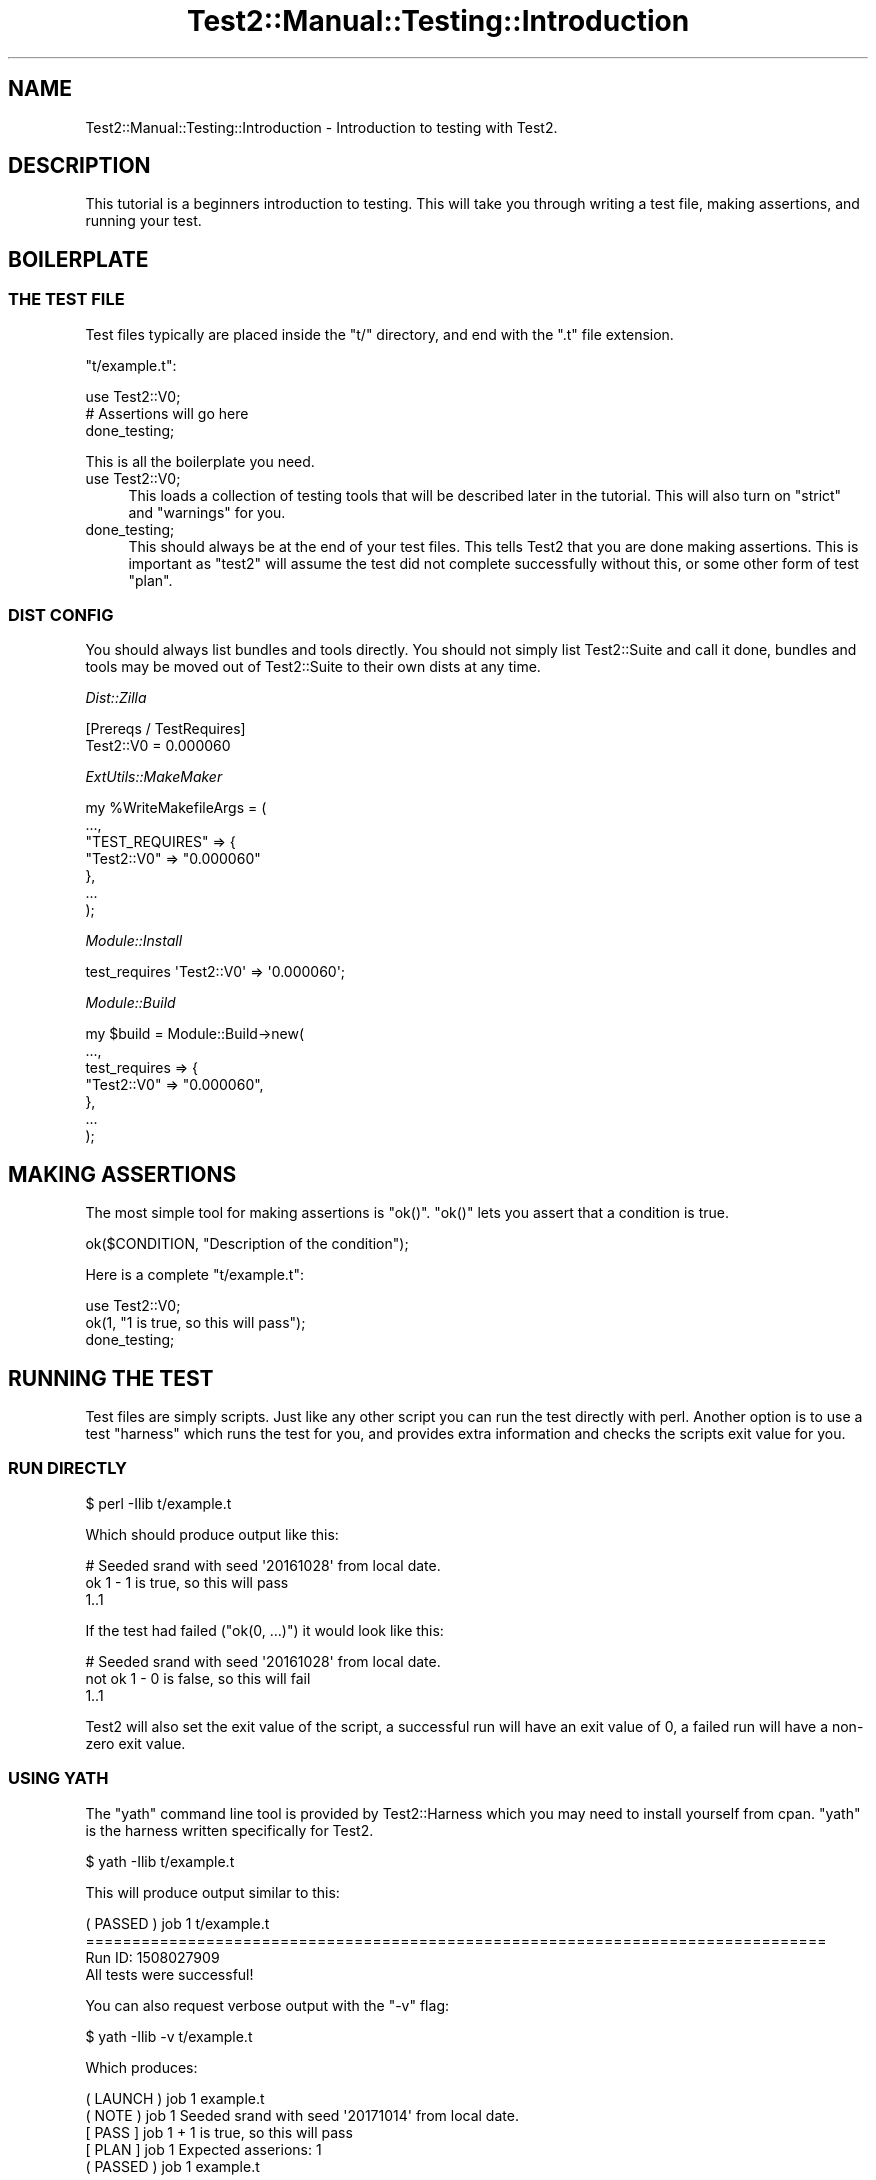.\" Automatically generated by Pod::Man 4.11 (Pod::Simple 3.35)
.\"
.\" Standard preamble:
.\" ========================================================================
.de Sp \" Vertical space (when we can't use .PP)
.if t .sp .5v
.if n .sp
..
.de Vb \" Begin verbatim text
.ft CW
.nf
.ne \\$1
..
.de Ve \" End verbatim text
.ft R
.fi
..
.\" Set up some character translations and predefined strings.  \*(-- will
.\" give an unbreakable dash, \*(PI will give pi, \*(L" will give a left
.\" double quote, and \*(R" will give a right double quote.  \*(C+ will
.\" give a nicer C++.  Capital omega is used to do unbreakable dashes and
.\" therefore won't be available.  \*(C` and \*(C' expand to `' in nroff,
.\" nothing in troff, for use with C<>.
.tr \(*W-
.ds C+ C\v'-.1v'\h'-1p'\s-2+\h'-1p'+\s0\v'.1v'\h'-1p'
.ie n \{\
.    ds -- \(*W-
.    ds PI pi
.    if (\n(.H=4u)&(1m=24u) .ds -- \(*W\h'-12u'\(*W\h'-12u'-\" diablo 10 pitch
.    if (\n(.H=4u)&(1m=20u) .ds -- \(*W\h'-12u'\(*W\h'-8u'-\"  diablo 12 pitch
.    ds L" ""
.    ds R" ""
.    ds C` ""
.    ds C' ""
'br\}
.el\{\
.    ds -- \|\(em\|
.    ds PI \(*p
.    ds L" ``
.    ds R" ''
.    ds C`
.    ds C'
'br\}
.\"
.\" Escape single quotes in literal strings from groff's Unicode transform.
.ie \n(.g .ds Aq \(aq
.el       .ds Aq '
.\"
.\" If the F register is >0, we'll generate index entries on stderr for
.\" titles (.TH), headers (.SH), subsections (.SS), items (.Ip), and index
.\" entries marked with X<> in POD.  Of course, you'll have to process the
.\" output yourself in some meaningful fashion.
.\"
.\" Avoid warning from groff about undefined register 'F'.
.de IX
..
.nr rF 0
.if \n(.g .if rF .nr rF 1
.if (\n(rF:(\n(.g==0)) \{\
.    if \nF \{\
.        de IX
.        tm Index:\\$1\t\\n%\t"\\$2"
..
.        if !\nF==2 \{\
.            nr % 0
.            nr F 2
.        \}
.    \}
.\}
.rr rF
.\" ========================================================================
.\"
.IX Title "Test2::Manual::Testing::Introduction 3pm"
.TH Test2::Manual::Testing::Introduction 3pm "2020-10-22" "perl v5.30.0" "User Contributed Perl Documentation"
.\" For nroff, turn off justification.  Always turn off hyphenation; it makes
.\" way too many mistakes in technical documents.
.if n .ad l
.nh
.SH "NAME"
Test2::Manual::Testing::Introduction \- Introduction to testing with Test2.
.SH "DESCRIPTION"
.IX Header "DESCRIPTION"
This tutorial is a beginners introduction to testing. This will take you
through writing a test file, making assertions, and running your test.
.SH "BOILERPLATE"
.IX Header "BOILERPLATE"
.SS "\s-1THE TEST FILE\s0"
.IX Subsection "THE TEST FILE"
Test files typically are placed inside the \f(CW\*(C`t/\*(C'\fR directory, and end with the
\&\f(CW\*(C`.t\*(C'\fR file extension.
.PP
\&\f(CW\*(C`t/example.t\*(C'\fR:
.PP
.Vb 1
\&    use Test2::V0;
\&
\&    # Assertions will go here
\&
\&    done_testing;
.Ve
.PP
This is all the boilerplate you need.
.IP "use Test2::V0;" 4
.IX Item "use Test2::V0;"
This loads a collection of testing tools that will be described later in the
tutorial. This will also turn on \f(CW\*(C`strict\*(C'\fR and \f(CW\*(C`warnings\*(C'\fR for you.
.IP "done_testing;" 4
.IX Item "done_testing;"
This should always be at the end of your test files. This tells Test2 that
you are done making assertions. This is important as \f(CW\*(C`test2\*(C'\fR will assume the
test did not complete successfully without this, or some other form of test
\&\*(L"plan\*(R".
.SS "\s-1DIST CONFIG\s0"
.IX Subsection "DIST CONFIG"
You should always list bundles and tools directly. You should not simply list
Test2::Suite and call it done, bundles and tools may be moved out of
Test2::Suite to their own dists at any time.
.PP
\fIDist::Zilla\fR
.IX Subsection "Dist::Zilla"
.PP
.Vb 2
\&    [Prereqs / TestRequires]
\&    Test2::V0 = 0.000060
.Ve
.PP
\fIExtUtils::MakeMaker\fR
.IX Subsection "ExtUtils::MakeMaker"
.PP
.Vb 7
\&    my %WriteMakefileArgs = (
\&      ...,
\&      "TEST_REQUIRES" => {
\&        "Test2::V0" => "0.000060"
\&      },
\&      ...
\&    );
.Ve
.PP
\fIModule::Install\fR
.IX Subsection "Module::Install"
.PP
.Vb 1
\&    test_requires \*(AqTest2::V0\*(Aq => \*(Aq0.000060\*(Aq;
.Ve
.PP
\fIModule::Build\fR
.IX Subsection "Module::Build"
.PP
.Vb 7
\&    my $build = Module::Build\->new(
\&        ...,
\&        test_requires => {
\&            "Test2::V0" => "0.000060",
\&        },
\&        ...
\&    );
.Ve
.SH "MAKING ASSERTIONS"
.IX Header "MAKING ASSERTIONS"
The most simple tool for making assertions is \f(CW\*(C`ok()\*(C'\fR. \f(CW\*(C`ok()\*(C'\fR lets you assert
that a condition is true.
.PP
.Vb 1
\&    ok($CONDITION, "Description of the condition");
.Ve
.PP
Here is a complete \f(CW\*(C`t/example.t\*(C'\fR:
.PP
.Vb 1
\&    use Test2::V0;
\&
\&    ok(1, "1 is true, so this will pass");
\&
\&    done_testing;
.Ve
.SH "RUNNING THE TEST"
.IX Header "RUNNING THE TEST"
Test files are simply scripts. Just like any other script you can run the test
directly with perl. Another option is to use a test \*(L"harness\*(R" which runs the
test for you, and provides extra information and checks the scripts exit value
for you.
.SS "\s-1RUN DIRECTLY\s0"
.IX Subsection "RUN DIRECTLY"
.Vb 1
\&    $ perl \-Ilib t/example.t
.Ve
.PP
Which should produce output like this:
.PP
.Vb 3
\&    # Seeded srand with seed \*(Aq20161028\*(Aq from local date.
\&    ok 1 \- 1 is true, so this will pass
\&    1..1
.Ve
.PP
If the test had failed (\f(CW\*(C`ok(0, ...)\*(C'\fR) it would look like this:
.PP
.Vb 3
\&    # Seeded srand with seed \*(Aq20161028\*(Aq from local date.
\&    not ok 1 \- 0 is false, so this will fail
\&    1..1
.Ve
.PP
Test2 will also set the exit value of the script, a successful run will have an
exit value of 0, a failed run will have a non-zero exit value.
.SS "\s-1USING YATH\s0"
.IX Subsection "USING YATH"
The \f(CW\*(C`yath\*(C'\fR command line tool is provided by Test2::Harness which you may
need to install yourself from cpan. \f(CW\*(C`yath\*(C'\fR is the harness written specifically
for Test2.
.PP
.Vb 1
\&    $ yath \-Ilib t/example.t
.Ve
.PP
This will produce output similar to this:
.PP
.Vb 1
\&    ( PASSED )  job  1    t/example.t
\&
\&    ================================================================================
\&
\&    Run ID: 1508027909
\&
\&    All tests were successful!
.Ve
.PP
You can also request verbose output with the \f(CW\*(C`\-v\*(C'\fR flag:
.PP
.Vb 1
\&    $ yath \-Ilib \-v t/example.t
.Ve
.PP
Which produces:
.PP
.Vb 5
\&    ( LAUNCH )  job  1    example.t
\&    (  NOTE  )  job  1    Seeded srand with seed \*(Aq20171014\*(Aq from local date.
\&    [  PASS  ]  job  1  + 1 is true, so this will pass
\&    [  PLAN  ]  job  1    Expected asserions: 1
\&    ( PASSED )  job  1    example.t
\&
\&    ================================================================================
\&
\&    Run ID: 1508028002
\&
\&    All tests were successful!
.Ve
.SS "\s-1USING PROVE\s0"
.IX Subsection "USING PROVE"
The \f(CW\*(C`prove\*(C'\fR command line tool is provided by the Test::Harness module which
comes with most versions of perl. Test::Harness is dual-life, which means
you can also install the latest version from cpan.
.PP
.Vb 1
\&    $ prove \-Ilib t/example.t
.Ve
.PP
This will produce output like this:
.PP
.Vb 4
\&    example.t .. ok
\&    All tests successful.
\&    Files=1, Tests=1,  0 wallclock secs ( 0.01 usr  0.00 sys +  0.05 cusr  0.00 csys =  0.06 CPU)
\&    Result: PASS
.Ve
.PP
You can also request verbose output with the \f(CW\*(C`\-v\*(C'\fR flag:
.PP
.Vb 1
\&    $ prove \-Ilib \-v t/example.t
.Ve
.PP
The verbose output looks like this:
.PP
.Vb 8
\&    example.t ..
\&    # Seeded srand with seed \*(Aq20161028\*(Aq from local date.
\&    ok 1 \- 1 is true, so this will pass
\&    1..1
\&    ok
\&    All tests successful.
\&    Files=1, Tests=1,  0 wallclock secs ( 0.02 usr  0.00 sys +  0.06 cusr  0.00 csys =  0.08 CPU)
\&    Result: PASS
.Ve
.ie n .SH "THE ""PLAN"""
.el .SH "THE ``PLAN''"
.IX Header "THE PLAN"
All tests need a \*(L"plan\*(R". The job of a plan is to make sure you ran all the
tests you expected. The plan prevents a passing result from a test that exits
before all the tests are run.
.PP
There are 2 primary ways to set the plan:
.IP "\fBdone_testing()\fR" 4
.IX Item "done_testing()"
The most common, and recommended way to set a plan is to add \f(CW\*(C`done_testing\*(C'\fR at
the end of your test file. This will automatically calculate the plan for you
at the end of the test. If the test were to exit early then \f(CW\*(C`done_testing\*(C'\fR
would not run and no plan would be found, forcing a failure.
.IP "plan($COUNT)" 4
.IX Item "plan($COUNT)"
The \f(CW\*(C`plan()\*(C'\fR function allows you to specify an exact number of assertions you
want to run. If you run too many or too few assertions then the plan will not
match and it will be counted as a failure. The primary problem with this way of
planning is that you need to add up the number of assertions, and adjust the
count whenever you update the test file.
.Sp
\&\f(CW\*(C`plan()\*(C'\fR must be used before all assertions, or after all assertions, it
cannot be done in the middle of making assertions.
.SH "ADDITIONAL ASSERTION TOOLS"
.IX Header "ADDITIONAL ASSERTION TOOLS"
The Test2::V0 bundle provides a lot more than \f(CW\*(C`ok()\*(C'\fR,
\&\f(CW\*(C`plan()\*(C'\fR, and \f(CW\*(C`done_testing()\*(C'\fR. The biggest tools to note are:
.ie n .IP "is($a, $b, $description)" 4
.el .IP "is($a, \f(CW$b\fR, \f(CW$description\fR)" 4
.IX Item "is($a, $b, $description)"
\&\f(CW\*(C`is()\*(C'\fR allows you to compare 2 structures and insure they are identical. You
can use it for simple string comparisons, or even deep data structure
comparisons.
.Sp
.Vb 1
\&    is("foo", "foo", "Both strings are identical");
\&
\&    is(["foo", 1], ["foo", 1], "Both arrays contain the same elements");
.Ve
.ie n .IP "like($a, $b, $description)" 4
.el .IP "like($a, \f(CW$b\fR, \f(CW$description\fR)" 4
.IX Item "like($a, $b, $description)"
\&\f(CW\*(C`like()\*(C'\fR is similar to \f(CW\*(C`is()\*(C'\fR except that it only checks items listed on the
right, it ignores any extra values found on the left.
.Sp
.Vb 1
\&    like([1, 2, 3, 4], [1, 2, 3], "Passes, the extra element on the left is ignored");
.Ve
.Sp
You can also used regular expressions on the right hand side:
.Sp
.Vb 1
\&    like("foo bar baz", qr/bar/, "The string matches the regex, this passes");
.Ve
.Sp
You can also nest the regexes:
.Sp
.Vb 1
\&    like([1, 2, \*(Aqfoo bar baz\*(Aq, 3], [1, 2, qr/bar/], "This passes");
.Ve
.SH "SEE ALSO"
.IX Header "SEE ALSO"
Test2::Manual \- Primary index of the manual.
.SH "SOURCE"
.IX Header "SOURCE"
The source code repository for Test2\-Manual can be found at
\&\fIhttps://github.com/Test\-More/Test2\-Suite/\fR.
.SH "MAINTAINERS"
.IX Header "MAINTAINERS"
.IP "Chad Granum <exodist@cpan.org>" 4
.IX Item "Chad Granum <exodist@cpan.org>"
.SH "AUTHORS"
.IX Header "AUTHORS"
.PD 0
.IP "Chad Granum <exodist@cpan.org>" 4
.IX Item "Chad Granum <exodist@cpan.org>"
.PD
.SH "COPYRIGHT"
.IX Header "COPYRIGHT"
Copyright 2018 Chad Granum <exodist@cpan.org>.
.PP
This program is free software; you can redistribute it and/or
modify it under the same terms as Perl itself.
.PP
See \fIhttp://dev.perl.org/licenses/\fR
